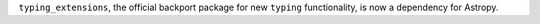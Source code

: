 ``typing_extensions``, the official backport package for new ``typing`` functionality,
is now a dependency for Astropy.
